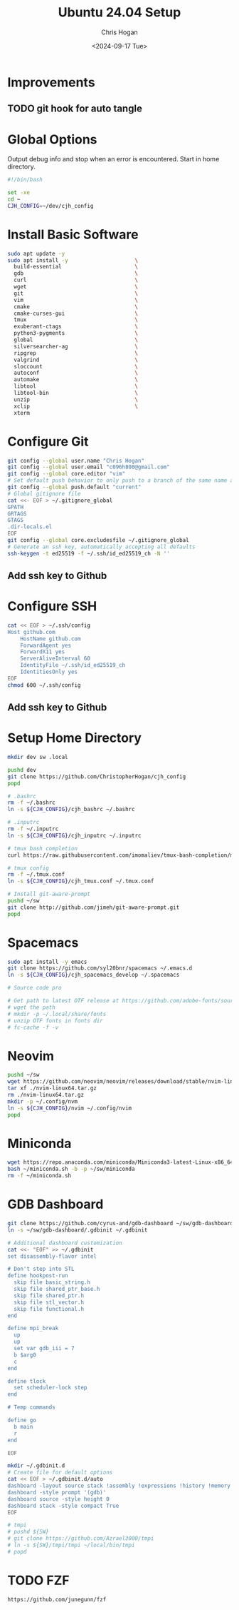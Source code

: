 #+TITLE: Ubuntu 24.04 Setup
#+DATE: <2024-09-17 Tue>
#+AUTHOR: Chris Hogan
#+STARTUP: nologdone

* Improvements
** TODO git hook for auto tangle
* Global Options
  Output debug info and stop when an error is encountered. Start in home directory.
  #+begin_src bash :tangle yes
  #!/bin/bash

  set -xe
  cd ~
  CJH_CONFIG=~/dev/cjh_config
  #+end_src
* Install Basic Software
  #+begin_src bash :tangle yes
  sudo apt update -y
  sudo apt install -y                     \
    build-essential                       \
    gdb                                   \
    curl                                  \
    wget                                  \
    git                                   \
    vim                                   \
    cmake                                 \
    cmake-curses-gui                      \
    tmux                                  \
    exuberant-ctags                       \
    python3-pygments                      \
    global                                \
    silversearcher-ag                     \
    ripgrep                               \
    valgrind                              \
    sloccount                             \
    autoconf                              \
    automake                              \
    libtool                               \
    libtool-bin                           \
    unzip                                 \
    xclip                                 \
    xterm
  #+end_src
* Configure Git
  #+begin_src bash :tangle yes
  git config --global user.name "Chris Hogan"
  git config --global user.email "c096h800@gmail.com"
  git config --global core.editor "vim"
  # Set default push behavior to only push to a branch of the same name as the active branch
  git config --global push.default "current"
  # Global gitignore file
  cat <<- EOF > ~/.gitignore_global
  GPATH
  GRTAGS
  GTAGS
  .dir-locals.el
  EOF
  git config --global core.excludesfile ~/.gitignore_global
  # Generate an ssh key, automatically accepting all defaults
  ssh-keygen -t ed25519 -f ~/.ssh/id_ed25519_ch -N ''
  #+end_src
** Add ssh key to Github
* Configure SSH
  #+begin_src bash :tangle yes
  cat << EOF > ~/.ssh/config
  Host github.com
      HostName github.com
      ForwardAgent yes
      ForwardX11 yes
      ServerAliveInterval 60
      IdentityFile ~/.ssh/id_ed25519_ch
      IdentitiesOnly yes
  EOF
  chmod 600 ~/.ssh/config
  #+end_src
** Add ssh key to Github
* Setup Home Directory
  #+begin_src bash :tangle yes
  mkdir dev sw .local

  pushd dev
  git clone https://github.com/ChristopherHogan/cjh_config
  popd

  # .bashrc
  rm -f ~/.bashrc
  ln -s ${CJH_CONFIG}/cjh_bashrc ~/.bashrc

  # .inputrc
  rm -f ~/.inputrc
  ln -s ${CJH_CONFIG}/cjh_inputrc ~/.inputrc

  # tmux bash completion
  curl https://raw.githubusercontent.com/imomaliev/tmux-bash-completion/master/completions/tmux > ~/.bash_completion

  # tmux config
  rm -f ~/.tmux.conf
  ln -s ${CJH_CONFIG}/cjh_tmux.conf ~/.tmux.conf

  # Install git-aware-prompt
  pushd ~/sw
  git clone http://github.com/jimeh/git-aware-prompt.git
  popd
   #+end_src
* Spacemacs
  #+begin_src bash :tangle yes
  sudo apt install -y emacs
  git clone https://github.com/syl20bnr/spacemacs ~/.emacs.d
  ln -s ${CJH_CONFIG}/cjh_spacemacs_develop ~/.spacemacs

  # Source code pro

  # Get path to latest OTF release at https://github.com/adobe-fonts/source-code-pro
  # wget the path
  # mkdir -p ~/.local/share/fonts
  # unzip OTF fonts in fonts dir
  # fc-cache -f -v
  #+end_src
* Neovim
  #+begin_src bash :tangle yes
  pushd ~/sw
  wget https://github.com/neovim/neovim/releases/download/stable/nvim-linux64.tar.gz
  tar xf ./nvim-linux64.tar.gz
  rm ./nvim-linux64.tar.gz
  mkdir -p ~/.config/nvm
  ln -s ${CJH_CONFIG}/nvim ~/.config/nvim
  popd
  #+end_src
* Miniconda
  #+begin_src bash :tangle yes
  wget https://repo.anaconda.com/miniconda/Miniconda3-latest-Linux-x86_64.sh -O ~/miniconda.sh
  bash ~/miniconda.sh -b -p ~/sw/miniconda
  rm -f ~/miniconda.sh
  #+end_src
* GDB Dashboard
  #+begin_src bash :tangle yes
  git clone https://github.com/cyrus-and/gdb-dashboard ~/sw/gdb-dashboard
  ln -s ~/sw/gdb-dashboard/.gdbinit ~/.gdbinit

  # Additional dashboard customization
  cat <<- "EOF" >> ~/.gdbinit
  set disassembly-flavor intel

  # Don't step into STL
  define hookpost-run
    skip file basic_string.h
    skip file shared_ptr_base.h
    skip file shared_ptr.h
    skip file stl_vector.h
    skip file functional.h
  end

  define mpi_break
    up
    up
    set var gdb_iii = 7
    b $arg0
    c
  end

  define tlock
    set scheduler-lock step
  end

  # Temp commands

  define go
    b main
    r
  end

  EOF

  mkdir ~/.gdbinit.d
  # Create file for default options
  cat << EOF > ~/.gdbinit.d/auto
  dashboard -layout source stack !assembly !expressions !history !memory !registers !threads !breakpoints !variables
  dashboard -style prompt '(gdb)'
  dashboard source -style height 0
  dashboard stack -style compact True
  EOF

  # tmpi
  # pushd ${SW}
  # git clone https://github.com/Azrael3000/tmpi
  # ln -s ${SW}/tmpi/tmpi ~/local/bin/tmpi
  # popd

  #+end_src
* TODO FZF
  #+begin_src bash :tangle yes
  https://github.com/junegunn/fzf
  #+end_src
